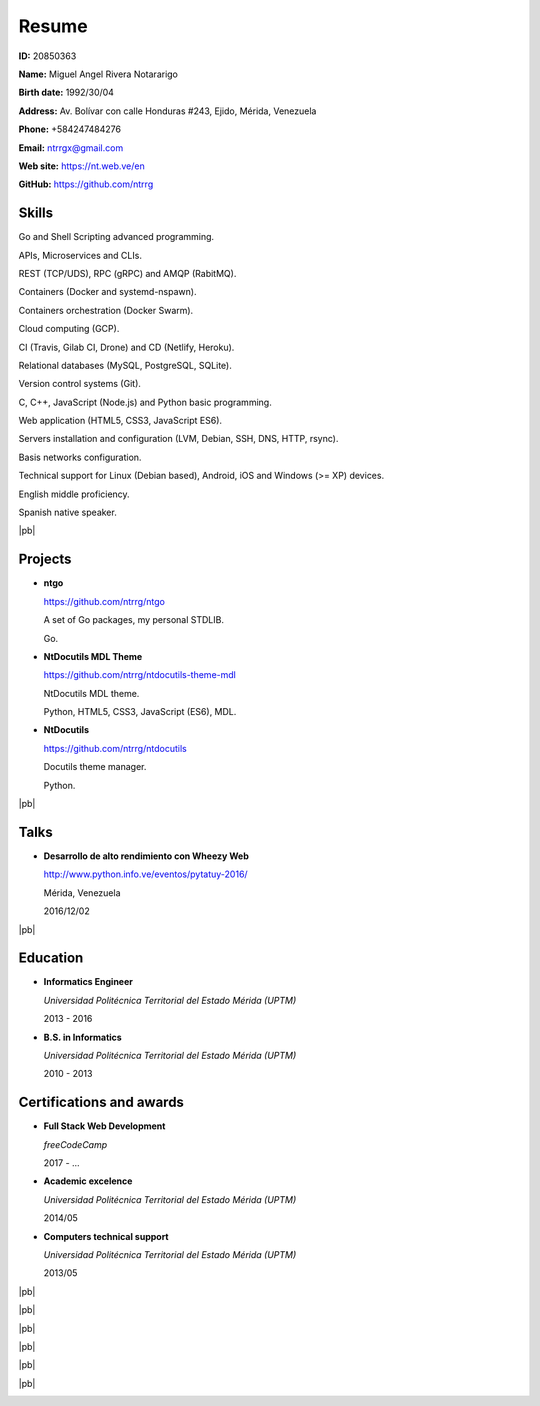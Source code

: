======
Resume
======

.. image:: images/facepic.jpg
    :height: 15em
    :class: article-image
    :alt: Face picture

**ID:** 20850363

**Name:** Miguel Angel Rivera Notararigo

**Birth date:** 1992/30/04

**Address:** Av. Bolívar con calle Honduras #243, Ejido, Mérida, Venezuela

**Phone:** +584247484276

**Email:** ntrrgx@gmail.com

**Web site:** https://nt.web.ve/en

**GitHub:** https://github.com/ntrrg

Skills
======

Go and Shell Scripting advanced programming.

APIs, Microservices and CLIs.

REST (TCP/UDS), RPC (gRPC) and AMQP (RabitMQ).

Containers (Docker and systemd-nspawn).

Containers orchestration (Docker Swarm).

Cloud computing (GCP).

CI (Travis, Gilab CI, Drone) and CD (Netlify, Heroku).

Relational databases (MySQL, PostgreSQL, SQLite).

Version control systems (Git).

C, C++, JavaScript (Node.js) and Python basic programming.

Web application (HTML5, CSS3, JavaScript ES6).

Servers installation and configuration (LVM, Debian, SSH, DNS, HTTP, rsync).

Basis networks configuration.

Technical support for Linux (Debian based), Android, iOS and Windows (>= XP)
devices.

English middle proficiency.

Spanish native speaker.

|pb|

Projects
========

* **ntgo**

  https://github.com/ntrrg/ntgo

  A set of Go packages, my personal STDLIB.

  Go.

* **NtDocutils MDL Theme**

  https://github.com/ntrrg/ntdocutils-theme-mdl

  NtDocutils MDL theme.

  Python, HTML5, CSS3, JavaScript (ES6), MDL.

* **NtDocutils**

  https://github.com/ntrrg/ntdocutils

  Docutils theme manager.

  Python.

|pb|

Talks
=====

* **Desarrollo de alto rendimiento con Wheezy Web**

  http://www.python.info.ve/eventos/pytatuy-2016/

  Mérida, Venezuela

  2016/12/02

|pb|

Education
=========

* **Informatics Engineer**

  *Universidad Politécnica Territorial del Estado Mérida (UPTM)*

  2013 - 2016

* **B.S. in Informatics**

  *Universidad Politécnica Territorial del Estado Mérida (UPTM)*

  2010 - 2013

Certifications and awards
=========================

* **Full Stack Web Development**

  *freeCodeCamp*

  2017 - ...

* **Academic excelence**

  *Universidad Politécnica Territorial del Estado Mérida (UPTM)*

  2014/05

* **Computers technical support**

  *Universidad Politécnica Territorial del Estado Mérida (UPTM)*

  2013/05

.. raw:: html

    <h1 class="media-screen">Supports</h1>

|pb|

.. image:: images/pytatuy.jpg

|pb|

.. image:: images/engineer_degree.jpg

|pb|

.. image:: images/bachelor_degree.jpg
    :height: 70em

|pb|

.. image:: images/academic_excellence.jpg
    :height: 70em

|pb|

.. image:: images/tecnic_support.jpg

|pb|

.. image:: images/tecnic_support-back.jpg

.. |pb| raw:: html

    <div class="media-print" style="page-break-after: always"></div>

.. raw:: html

    <script>
      ATTACHMENTS = [
        {
          url: 'en.rst',
          name: 'Source.rst',
          icon: 'code'
        },
        {
          url: 'en.pdf',
          name: 'CV.pdf'
        }
      ]
    </script>

.. raw:: html

    <script>
      LANGS = [
        {
          url: 'es.html',
          name: 'Español (Spanish)'
        }
      ]
    </script>

